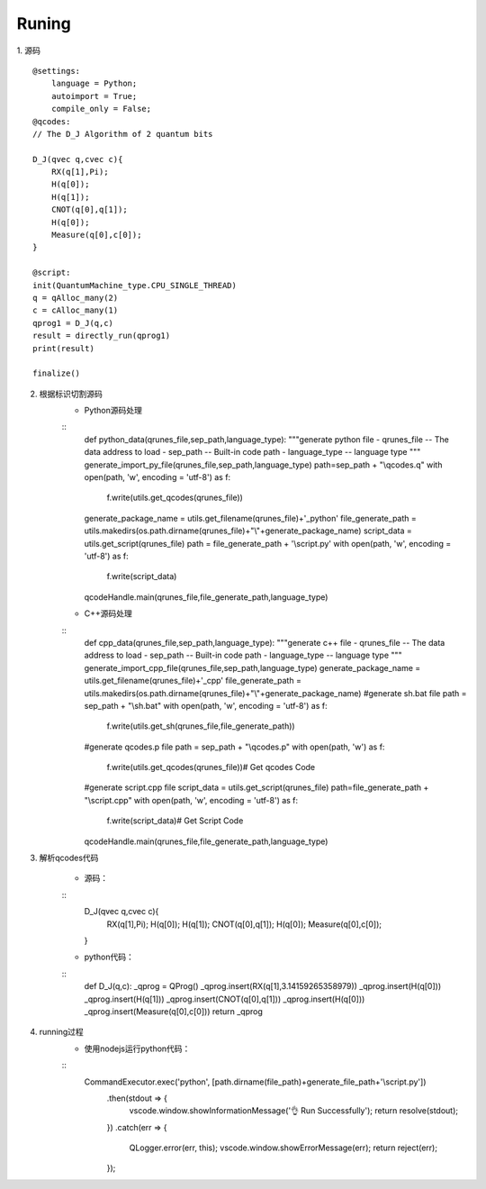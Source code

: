 
Runing
------
1. 源码
::
    @settings:
        language = Python;
        autoimport = True;
        compile_only = False;
    @qcodes:
    // The D_J Algorithm of 2 quantum bits

    D_J(qvec q,cvec c){
        RX(q[1],Pi);
        H(q[0]);
        H(q[1]);
        CNOT(q[0],q[1]);
        H(q[0]);
        Measure(q[0],c[0]);
    }

    @script:
    init(QuantumMachine_type.CPU_SINGLE_THREAD)
    q = qAlloc_many(2)
    c = cAlloc_many(1)
    qprog1 = D_J(q,c)
    result = directly_run(qprog1)
    print(result)

    finalize()

2. 根据标识切割源码
    - Python源码处理
    ::
        def python_data(qrunes_file,sep_path,language_type):
        """generate python file
        - qrunes_file -- The data address to load
        - sep_path -- Built-in code path
        - language_type -- language type
        """
        generate_import_py_file(qrunes_file,sep_path,language_type)
        path=sep_path + "\\qcodes.q"
        with open(path, 'w', encoding = 'utf-8') as f:
            f.write(utils.get_qcodes(qrunes_file))
        generate_package_name = utils.get_filename(qrunes_file)+'_python'
        file_generate_path = utils.makedirs(os.path.dirname(qrunes_file)+"\\"+generate_package_name)
        script_data = utils.get_script(qrunes_file)
        path =  file_generate_path + '\\script.py'
        with open(path, 'w', encoding = 'utf-8') as f:
            f.write(script_data)
        qcodeHandle.main(qrunes_file,file_generate_path,language_type)
    - C++源码处理
    ::
        def cpp_data(qrunes_file,sep_path,language_type):
        """generate c++ file
        - qrunes_file -- The data address to load
        - sep_path -- Built-in code path
        - language_type -- language type
        """
        generate_import_cpp_file(qrunes_file,sep_path,language_type)
        generate_package_name = utils.get_filename(qrunes_file)+'_cpp'
        file_generate_path = utils.makedirs(os.path.dirname(qrunes_file)+"\\"+generate_package_name)
        #generate sh.bat file
        path = sep_path + "\\sh.bat"
        with open(path, 'w', encoding = 'utf-8') as f:
            f.write(utils.get_sh(qrunes_file,file_generate_path))
        #generate qcodes.p file
        path = sep_path + "\\qcodes.p"
        with open(path, 'w') as f:
            f.write(utils.get_qcodes(qrunes_file))# Get qcodes Code
        #generate script.cpp file
        script_data = utils.get_script(qrunes_file)
        path=file_generate_path + "\\script.cpp"
        with open(path, 'w', encoding = 'utf-8') as f:
            f.write(script_data)# Get Script Code
        qcodeHandle.main(qrunes_file,file_generate_path,language_type)

3. 解析qcodes代码
    
    - 源码：
    ::
        D_J(qvec q,cvec c){
            RX(q[1],Pi);
            H(q[0]);
            H(q[1]);
            CNOT(q[0],q[1]);
            H(q[0]);
            Measure(q[0],c[0]);
        }
    - python代码：
    ::
        def D_J(q,c):
        _qprog = QProg()
        _qprog.insert(RX(q[1],3.14159265358979))
        _qprog.insert(H(q[0]))
        _qprog.insert(H(q[1]))
        _qprog.insert(CNOT(q[0],q[1]))
        _qprog.insert(H(q[0]))
        _qprog.insert(Measure(q[0],c[0]))
        return _qprog

4. running过程
    - 使用nodejs运行python代码：
    ::
        CommandExecutor.exec('python', [path.dirname(file_path)+generate_file_path+'\\script.py'])
            .then(stdout => {
                vscode.window.showInformationMessage('👌  Run Successfully');
                return resolve(stdout);
            })
            .catch(err => {
                QLogger.error(err, this);
                vscode.window.showErrorMessage(err);
                return reject(err);
            });

